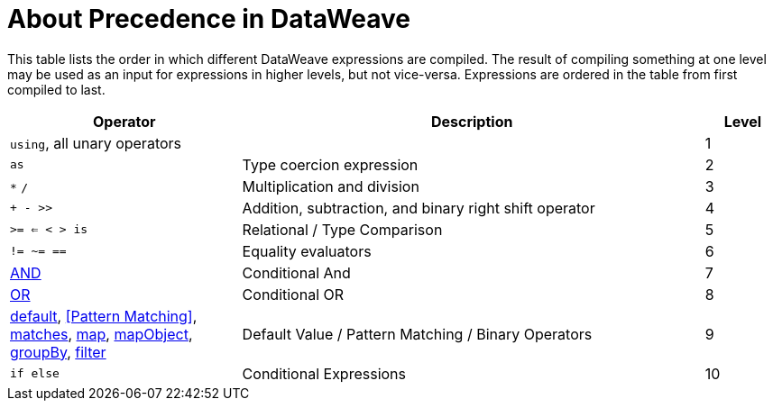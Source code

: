 = About Precedence in DataWeave

This table lists the order in which different DataWeave expressions are compiled. The result of compiling something at one level may be used as an input for expressions in higher levels, but not vice-versa. Expressions are ordered in the table from first compiled to last.

[%header,cols="30a,60a,10a"]
|===
| Operator
| Description
| Level

| `using`, all unary operators
|
| 1

| `as`
| Type coercion expression
| 2

| `&#42;` `/`
| Multiplication and division
| 3

| `+ - >>`
| Addition, subtraction, and binary right shift operator
| 4

| `>= <= < > is`
| Relational / Type Comparison
| 5

| `!= ~= ==`
| Equality evaluators
| 6

| link:/mule-user-guide/v/4.0/dw-functions-core#AND[AND]
| Conditional And
| 7

| link:/mule-user-guide/v/4.0/dw-functions-core#OR[OR]
| Conditional OR
| 8

| link:/mule-user-guide/v/4.0/dw-functions-core#default[default], <<Pattern Matching>>, link:/mule-user-guide/v/4.0/dw-functions-core#matches[matches], link:/mule-user-guide/v/4.0/dw-functions-core#map[map], link:/mule-user-guide/v/4.0/dw-functions-core#map-object[mapObject], link:/mule-user-guide/v/4.0/dw-functions-core#group-by[groupBy], link:/mule-user-guide/v/4.0/dw-functions-core#filter[filter]            | Default Value / Pattern Matching / Binary Operators
| 9

| `if else`
| Conditional Expressions
| 10
|===
